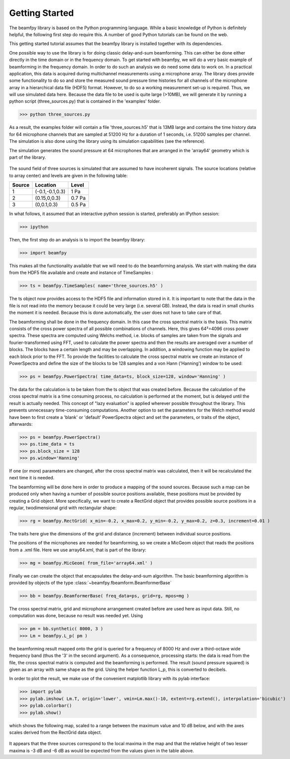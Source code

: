 Getting Started
===============

The beamfpy library is based on the Python programming language. While a basic knowledge of Python is definitely helpful, the following first step do require this. A number of good Python tutorials can be found on the web. 

This getting started tutorial assumes that the beamfpy library is installed together with its dependencies.

One possible way to use the library is for doing classic delay-and-sum beamforming. This can either be done either directly in the time domain or in the frequency domain. To get started with beamfpy, we will do a very basic example of beamforming in the frequency domain. In order to do such an analysis we do need some data to work on. In a practical application, this data is acquired during multichannel measurements using a microphone array. The library does provide some functionality to do so and store the measured sound pressure time histories for all channels of the microphone array in a hierarchical data file (HDF5) format. However, to do so a working measurement set-up is required. Thus, we will use simulated data here. Because the data file to be used is quite large (>10MB), we will generate it by running a python script (three_sources.py) that is contained in the 'examples' folder.

>>> python three_sources.py
 
As a result, the examples folder will contain a file 'three_sources.h5' that is 13MB large and contains the time history data for 64 microphone channels that are sampled at 51200 Hz for a duration of 1 seconds, i.e. 51200 samples per channel. The simulation is also done using the library using its simulation capabilities (see the reference).

The simulation generates the sound pressure at 64 microphones that are
arranged in the 'array64' geometry which is part of the library. 

.. figure:: array64.png
   :align: center
   :scale: 50%

The sound field of three sources is simulated that are assumed to have incoherent signals. The source locations (relative to array center) and levels are given in the following table:

====== =============== ======
Source Location        Level 
====== =============== ======
1      (-0.1,-0.1,0.3) 1 Pa
2      (0.15,0,0.3)    0.7 Pa 
3      (0,0.1,0.3)     0.5 Pa
====== =============== ======


In what follows, it assumed that an interactive python session is started, preferably an IPython session:

>>> ipython

Then, the first step do an analysis is to import the beamfpy library:

>>> import beamfpy

This makes all the functionality available that we will need to do the beamforming analysis. We start with making the data from the HDF5 file available and create and instance of TimeSamples :

>>> ts = beamfpy.TimeSamples( name='three_sources.h5' )

The ts object now provides access to the HDF5 file and information stored in it. It is important to note that the data in the file is not read into the memory because it could be very large (i.e. several GB). Instead, the data is read in small chunks the moment it is needed. Because this is done automatically, the user does not have to take care of that.

The beamforming shall be done in the frequency domain. In this case the cross spectral matrix is the basis. This matrix consists of the cross power spectra of all possible combinations of channels. Here, this gives 64²=4096 cross power spectra. These spectra are computed using Welchs method, i.e. blocks of samples are taken from the signals and fourier-transformed using FFT, used to calculate the power spectra and then the results are averaged over a number of blocks. The blocks have a certain length and may be overlapping. In addition, a windowing function may be applied to each block prior to the FFT. To provide the facilities to calculate the cross spectral matrix we create an instance of PowerSpectra and define the size of the blocks to be 128 samples and a von Hann ('Hanning') window to be used:  

>>> ps = beamfpy.PowerSpectra( time_data=ts, block_size=128, window='Hanning' )

The data for the calculation is to be taken from the ts object that was created before. Because the calculation of the cross spectral matrix is a time consuming process, no calculation is performed at the moment, but is delayed until the result is actually needed. This concept of "lazy evaluation" is applied wherever possible throughout the library. This prevents unnecessary time-consuming computations. Another option to set the parameters for the Welch method would have been to first create a 'blank' or 'default' PowerSpectra object and set the parameters, or traits of the object, afterwards:

>>> ps = beamfpy.PowerSpectra()
>>> ps.time_data = ts
>>> ps.block_size = 128
>>> ps.window='Hanning'

If one (or more) parameters are changed, after the cross spectral matrix was calculated, then it will be recalculated the next time it is needed.

The beamforming will be done here in order to produce a mapping of the sound sources. Because such a map can be produced only when having a number of possible source positions available, these positions must be provided by creating a Grid object. More specifically, we want to create a RectGrid object that provides possible source positions in a regular, twodimensional grid with rectangular shape:

>>> rg = beamfpy.RectGrid( x_min=-0.2, x_max=0.2, y_min=-0.2, y_max=0.2, z=0.3, increment=0.01 )

The traits here give the dimensions of the grid and distance (increment) between individual source positions.

The positions of the microphones are needed for beamforming, so we create a MicGeom object that reads the positions from a .xml file. Here we use array64.xml, that is part of the library:

>>> mg = beamfpy.MicGeom( from_file='array64.xml' )

Finally we can create the object that encapsulates the delay-and-sum algorithm. The basic beamforming algorithm is provided by objects of the type :class:`~beamfpy.fbeamform.BeamformerBase` 

>>> bb = beamfpy.BeamformerBase( freq_data=ps, grid=rg, mpos=mg )

The cross spectral matrix, grid and microphone arrangement created before are used here as input data. Still, no computation was done, because no result was needed yet. Using 

>>> pm = bb.synthetic( 8000, 3 )
>>> Lm = beamfpy.L_p( pm )

the beamforming result mapped onto the grid is queried for a frequency of 8000 Hz and over a third-octave wide frequency band (thus the '3' in the second argument). As a consequence, processing starts: the data is read from the file, the cross spectral matrix is computed and the beamforming is performed. The result (sound pressure squared) is given as an array with same shape as the grid. Using the helper function L_p, this is converted to decibels.

In order to plot the result, we make use of the convenient matplotlib library with its pylab interface:

>>> import pylab
>>> pylab.imshow( Lm.T, origin='lower', vmin=Lm.max()-10, extent=rg.extend(), interpolation='bicubic')
>>> pylab.colorbar()
>>> pylab.show()

which shows the following map, scaled to a range between the maximum value and 10 dB below, and with the axes scales derived from the RectGrid data object. 

.. figure:: map_three_sources.png
   :align: center
   :scale: 50%

It appears that the three sources correspond to the local maxima in the map and that the relative height of two lesser maxima is -3 dB and -6 dB as would be expected from the values given in the table above.
